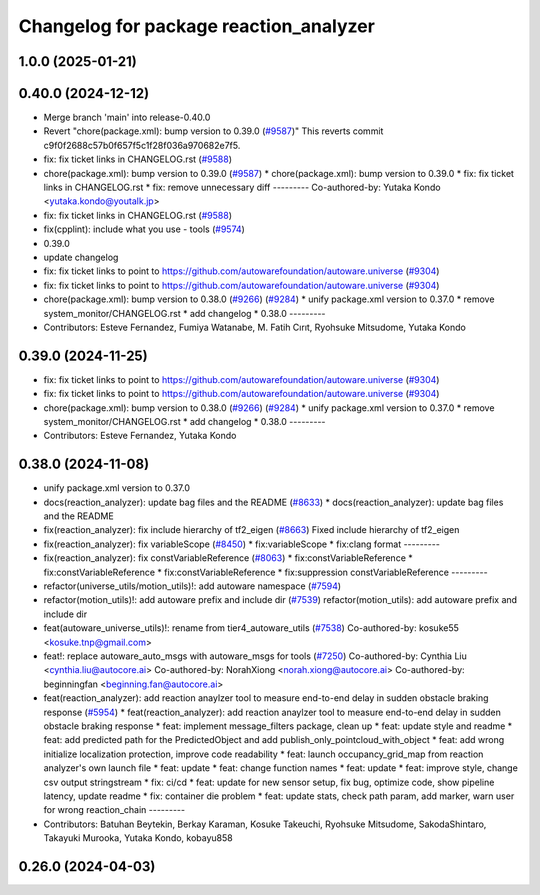 ^^^^^^^^^^^^^^^^^^^^^^^^^^^^^^^^^^^^^^^
Changelog for package reaction_analyzer
^^^^^^^^^^^^^^^^^^^^^^^^^^^^^^^^^^^^^^^

1.0.0 (2025-01-21)
------------------

0.40.0 (2024-12-12)
-------------------
* Merge branch 'main' into release-0.40.0
* Revert "chore(package.xml): bump version to 0.39.0 (`#9587 <https://github.com/autowarefoundation/autoware.universe/issues/9587>`_)"
  This reverts commit c9f0f2688c57b0f657f5c1f28f036a970682e7f5.
* fix: fix ticket links in CHANGELOG.rst (`#9588 <https://github.com/autowarefoundation/autoware.universe/issues/9588>`_)
* chore(package.xml): bump version to 0.39.0 (`#9587 <https://github.com/autowarefoundation/autoware.universe/issues/9587>`_)
  * chore(package.xml): bump version to 0.39.0
  * fix: fix ticket links in CHANGELOG.rst
  * fix: remove unnecessary diff
  ---------
  Co-authored-by: Yutaka Kondo <yutaka.kondo@youtalk.jp>
* fix: fix ticket links in CHANGELOG.rst (`#9588 <https://github.com/autowarefoundation/autoware.universe/issues/9588>`_)
* fix(cpplint): include what you use - tools (`#9574 <https://github.com/autowarefoundation/autoware.universe/issues/9574>`_)
* 0.39.0
* update changelog
* fix: fix ticket links to point to https://github.com/autowarefoundation/autoware.universe (`#9304 <https://github.com/autowarefoundation/autoware.universe/issues/9304>`_)
* fix: fix ticket links to point to https://github.com/autowarefoundation/autoware.universe (`#9304 <https://github.com/autowarefoundation/autoware.universe/issues/9304>`_)
* chore(package.xml): bump version to 0.38.0 (`#9266 <https://github.com/autowarefoundation/autoware.universe/issues/9266>`_) (`#9284 <https://github.com/autowarefoundation/autoware.universe/issues/9284>`_)
  * unify package.xml version to 0.37.0
  * remove system_monitor/CHANGELOG.rst
  * add changelog
  * 0.38.0
  ---------
* Contributors: Esteve Fernandez, Fumiya Watanabe, M. Fatih Cırıt, Ryohsuke Mitsudome, Yutaka Kondo

0.39.0 (2024-11-25)
-------------------
* fix: fix ticket links to point to https://github.com/autowarefoundation/autoware.universe (`#9304 <https://github.com/autowarefoundation/autoware.universe/issues/9304>`_)
* fix: fix ticket links to point to https://github.com/autowarefoundation/autoware.universe (`#9304 <https://github.com/autowarefoundation/autoware.universe/issues/9304>`_)
* chore(package.xml): bump version to 0.38.0 (`#9266 <https://github.com/autowarefoundation/autoware.universe/issues/9266>`_) (`#9284 <https://github.com/autowarefoundation/autoware.universe/issues/9284>`_)
  * unify package.xml version to 0.37.0
  * remove system_monitor/CHANGELOG.rst
  * add changelog
  * 0.38.0
  ---------
* Contributors: Esteve Fernandez, Yutaka Kondo

0.38.0 (2024-11-08)
-------------------
* unify package.xml version to 0.37.0
* docs(reaction_analyzer): update bag files and the README (`#8633 <https://github.com/autowarefoundation/autoware.universe/issues/8633>`_)
  * docs(reaction_analyzer): update bag files and the README
* fix(reaction_analyzer): fix include hierarchy of tf2_eigen (`#8663 <https://github.com/autowarefoundation/autoware.universe/issues/8663>`_)
  Fixed include hierarchy of tf2_eigen
* fix(reaction_analyzer): fix variableScope (`#8450 <https://github.com/autowarefoundation/autoware.universe/issues/8450>`_)
  * fix:variableScope
  * fix:clang format
  ---------
* fix(reaction_analyzer): fix constVariableReference (`#8063 <https://github.com/autowarefoundation/autoware.universe/issues/8063>`_)
  * fix:constVariableReference
  * fix:constVariableReference
  * fix:constVariableReference
  * fix:suppression constVariableReference
  ---------
* refactor(universe_utils/motion_utils)!: add autoware namespace (`#7594 <https://github.com/autowarefoundation/autoware.universe/issues/7594>`_)
* refactor(motion_utils)!: add autoware prefix and include dir (`#7539 <https://github.com/autowarefoundation/autoware.universe/issues/7539>`_)
  refactor(motion_utils): add autoware prefix and include dir
* feat(autoware_universe_utils)!: rename from tier4_autoware_utils (`#7538 <https://github.com/autowarefoundation/autoware.universe/issues/7538>`_)
  Co-authored-by: kosuke55 <kosuke.tnp@gmail.com>
* feat!: replace autoware_auto_msgs with autoware_msgs for tools (`#7250 <https://github.com/autowarefoundation/autoware.universe/issues/7250>`_)
  Co-authored-by: Cynthia Liu <cynthia.liu@autocore.ai>
  Co-authored-by: NorahXiong <norah.xiong@autocore.ai>
  Co-authored-by: beginningfan <beginning.fan@autocore.ai>
* feat(reaction_analyzer): add reaction anaylzer tool to measure end-to-end delay in sudden obstacle braking response (`#5954 <https://github.com/autowarefoundation/autoware.universe/issues/5954>`_)
  * feat(reaction_analyzer): add reaction anaylzer tool to measure end-to-end delay in sudden obstacle braking response
  * feat: implement message_filters package, clean up
  * feat: update style and readme
  * feat: add predicted path for the PredictedObject and add publish_only_pointcloud_with_object
  * feat: add wrong initialize localization protection, improve code readability
  * feat: launch occupancy_grid_map from reaction analyzer's own launch file
  * feat: update
  * feat: change function names
  * feat: update
  * feat: improve style, change csv output stringstream
  * fix: ci/cd
  * feat: update for new sensor setup, fix bug, optimize code, show pipeline latency, update readme
  * fix: container die problem
  * feat: update stats, check path param, add marker, warn user for wrong reaction_chain
  ---------
* Contributors: Batuhan Beytekin, Berkay Karaman, Kosuke Takeuchi, Ryohsuke Mitsudome, SakodaShintaro, Takayuki Murooka, Yutaka Kondo, kobayu858

0.26.0 (2024-04-03)
-------------------
